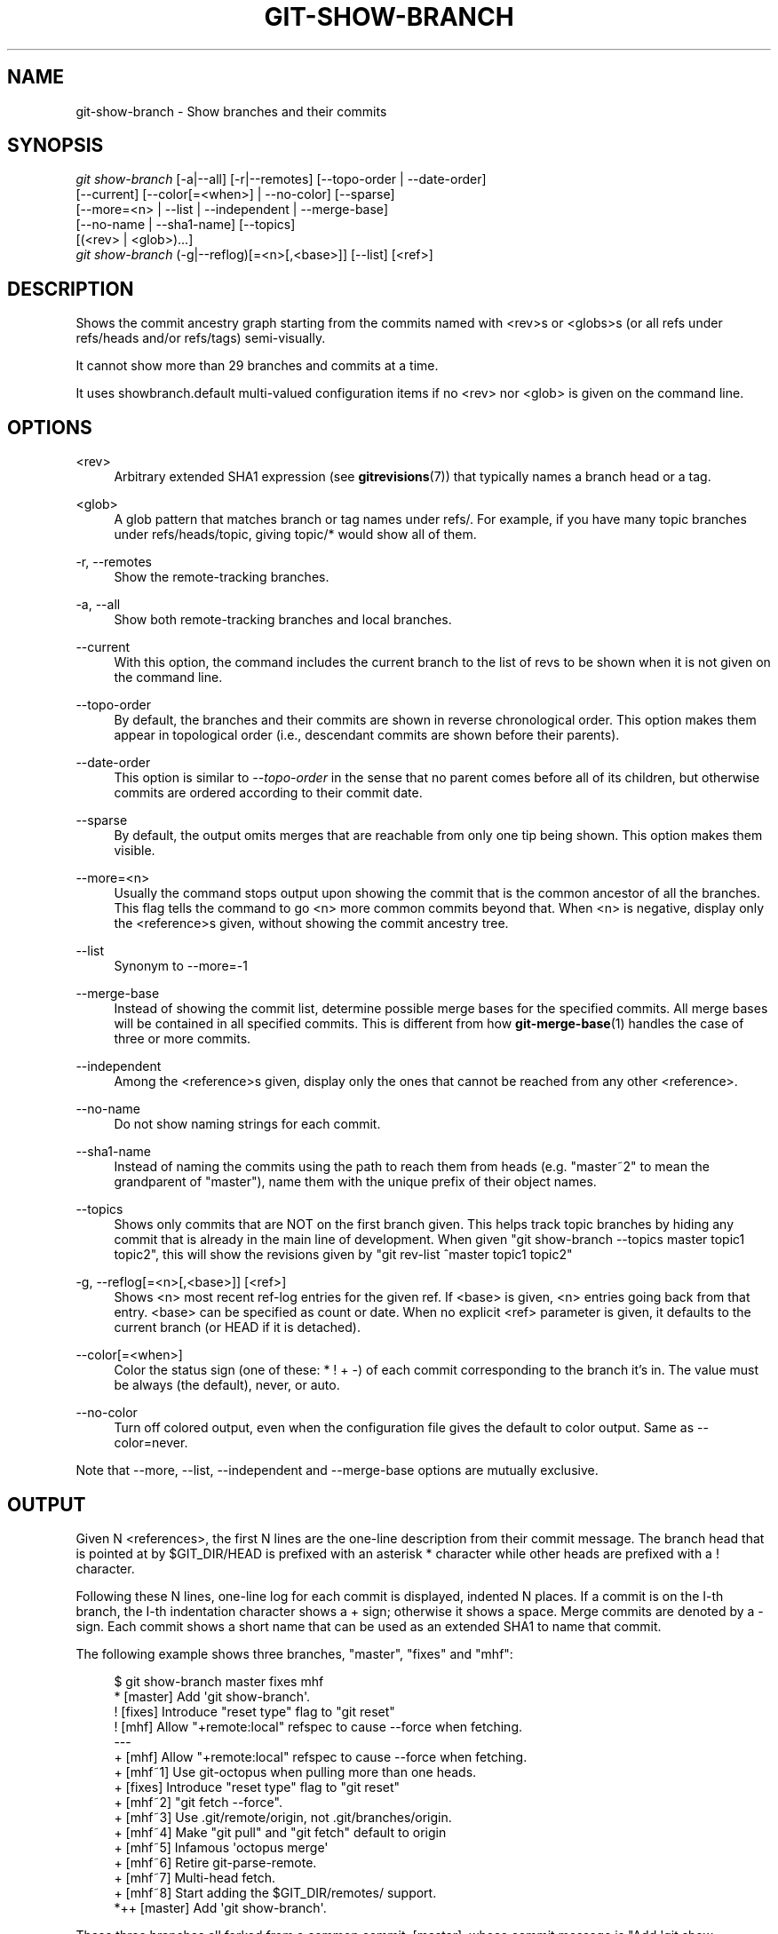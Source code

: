 '\" t
.\"     Title: git-show-branch
.\"    Author: [FIXME: author] [see http://docbook.sf.net/el/author]
.\" Generator: DocBook XSL Stylesheets v1.75.2 <http://docbook.sf.net/>
.\"      Date: 09/30/2011
.\"    Manual: Git Manual
.\"    Source: Git 1.7.7
.\"  Language: English
.\"
.TH "GIT\-SHOW\-BRANCH" "1" "09/30/2011" "Git 1\&.7\&.7" "Git Manual"
.\" -----------------------------------------------------------------
.\" * Define some portability stuff
.\" -----------------------------------------------------------------
.\" ~~~~~~~~~~~~~~~~~~~~~~~~~~~~~~~~~~~~~~~~~~~~~~~~~~~~~~~~~~~~~~~~~
.\" http://bugs.debian.org/507673
.\" http://lists.gnu.org/archive/html/groff/2009-02/msg00013.html
.\" ~~~~~~~~~~~~~~~~~~~~~~~~~~~~~~~~~~~~~~~~~~~~~~~~~~~~~~~~~~~~~~~~~
.ie \n(.g .ds Aq \(aq
.el       .ds Aq '
.\" -----------------------------------------------------------------
.\" * set default formatting
.\" -----------------------------------------------------------------
.\" disable hyphenation
.nh
.\" disable justification (adjust text to left margin only)
.ad l
.\" -----------------------------------------------------------------
.\" * MAIN CONTENT STARTS HERE *
.\" -----------------------------------------------------------------
.SH "NAME"
git-show-branch \- Show branches and their commits
.SH "SYNOPSIS"
.sp
.nf
\fIgit show\-branch\fR [\-a|\-\-all] [\-r|\-\-remotes] [\-\-topo\-order | \-\-date\-order]
                [\-\-current] [\-\-color[=<when>] | \-\-no\-color] [\-\-sparse]
                [\-\-more=<n> | \-\-list | \-\-independent | \-\-merge\-base]
                [\-\-no\-name | \-\-sha1\-name] [\-\-topics]
                [(<rev> | <glob>)\&...]
\fIgit show\-branch\fR (\-g|\-\-reflog)[=<n>[,<base>]] [\-\-list] [<ref>]
.fi
.sp
.SH "DESCRIPTION"
.sp
Shows the commit ancestry graph starting from the commits named with <rev>s or <globs>s (or all refs under refs/heads and/or refs/tags) semi\-visually\&.
.sp
It cannot show more than 29 branches and commits at a time\&.
.sp
It uses showbranch\&.default multi\-valued configuration items if no <rev> nor <glob> is given on the command line\&.
.SH "OPTIONS"
.PP
<rev>
.RS 4
Arbitrary extended SHA1 expression (see
\fBgitrevisions\fR(7)) that typically names a branch head or a tag\&.
.RE
.PP
<glob>
.RS 4
A glob pattern that matches branch or tag names under refs/\&. For example, if you have many topic branches under refs/heads/topic, giving
topic/*
would show all of them\&.
.RE
.PP
\-r, \-\-remotes
.RS 4
Show the remote\-tracking branches\&.
.RE
.PP
\-a, \-\-all
.RS 4
Show both remote\-tracking branches and local branches\&.
.RE
.PP
\-\-current
.RS 4
With this option, the command includes the current branch to the list of revs to be shown when it is not given on the command line\&.
.RE
.PP
\-\-topo\-order
.RS 4
By default, the branches and their commits are shown in reverse chronological order\&. This option makes them appear in topological order (i\&.e\&., descendant commits are shown before their parents)\&.
.RE
.PP
\-\-date\-order
.RS 4
This option is similar to
\fI\-\-topo\-order\fR
in the sense that no parent comes before all of its children, but otherwise commits are ordered according to their commit date\&.
.RE
.PP
\-\-sparse
.RS 4
By default, the output omits merges that are reachable from only one tip being shown\&. This option makes them visible\&.
.RE
.PP
\-\-more=<n>
.RS 4
Usually the command stops output upon showing the commit that is the common ancestor of all the branches\&. This flag tells the command to go <n> more common commits beyond that\&. When <n> is negative, display only the <reference>s given, without showing the commit ancestry tree\&.
.RE
.PP
\-\-list
.RS 4
Synonym to
\-\-more=\-1
.RE
.PP
\-\-merge\-base
.RS 4
Instead of showing the commit list, determine possible merge bases for the specified commits\&. All merge bases will be contained in all specified commits\&. This is different from how
\fBgit-merge-base\fR(1)
handles the case of three or more commits\&.
.RE
.PP
\-\-independent
.RS 4
Among the <reference>s given, display only the ones that cannot be reached from any other <reference>\&.
.RE
.PP
\-\-no\-name
.RS 4
Do not show naming strings for each commit\&.
.RE
.PP
\-\-sha1\-name
.RS 4
Instead of naming the commits using the path to reach them from heads (e\&.g\&. "master~2" to mean the grandparent of "master"), name them with the unique prefix of their object names\&.
.RE
.PP
\-\-topics
.RS 4
Shows only commits that are NOT on the first branch given\&. This helps track topic branches by hiding any commit that is already in the main line of development\&. When given "git show\-branch \-\-topics master topic1 topic2", this will show the revisions given by "git rev\-list ^master topic1 topic2"
.RE
.PP
\-g, \-\-reflog[=<n>[,<base>]] [<ref>]
.RS 4
Shows <n> most recent ref\-log entries for the given ref\&. If <base> is given, <n> entries going back from that entry\&. <base> can be specified as count or date\&. When no explicit <ref> parameter is given, it defaults to the current branch (or
HEAD
if it is detached)\&.
.RE
.PP
\-\-color[=<when>]
.RS 4
Color the status sign (one of these:
*
!
+
\-) of each commit corresponding to the branch it\(cqs in\&. The value must be always (the default), never, or auto\&.
.RE
.PP
\-\-no\-color
.RS 4
Turn off colored output, even when the configuration file gives the default to color output\&. Same as
\-\-color=never\&.
.RE
.sp
Note that \-\-more, \-\-list, \-\-independent and \-\-merge\-base options are mutually exclusive\&.
.SH "OUTPUT"
.sp
Given N <references>, the first N lines are the one\-line description from their commit message\&. The branch head that is pointed at by $GIT_DIR/HEAD is prefixed with an asterisk * character while other heads are prefixed with a ! character\&.
.sp
Following these N lines, one\-line log for each commit is displayed, indented N places\&. If a commit is on the I\-th branch, the I\-th indentation character shows a + sign; otherwise it shows a space\&. Merge commits are denoted by a \- sign\&. Each commit shows a short name that can be used as an extended SHA1 to name that commit\&.
.sp
The following example shows three branches, "master", "fixes" and "mhf":
.sp
.if n \{\
.RS 4
.\}
.nf
$ git show\-branch master fixes mhf
* [master] Add \(aqgit show\-branch\(aq\&.
 ! [fixes] Introduce "reset type" flag to "git reset"
  ! [mhf] Allow "+remote:local" refspec to cause \-\-force when fetching\&.
\-\-\-
  + [mhf] Allow "+remote:local" refspec to cause \-\-force when fetching\&.
  + [mhf~1] Use git\-octopus when pulling more than one heads\&.
 +  [fixes] Introduce "reset type" flag to "git reset"
  + [mhf~2] "git fetch \-\-force"\&.
  + [mhf~3] Use \&.git/remote/origin, not \&.git/branches/origin\&.
  + [mhf~4] Make "git pull" and "git fetch" default to origin
  + [mhf~5] Infamous \(aqoctopus merge\(aq
  + [mhf~6] Retire git\-parse\-remote\&.
  + [mhf~7] Multi\-head fetch\&.
  + [mhf~8] Start adding the $GIT_DIR/remotes/ support\&.
*++ [master] Add \(aqgit show\-branch\(aq\&.
.fi
.if n \{\
.RE
.\}
.sp
.sp
These three branches all forked from a common commit, [master], whose commit message is "Add \(aqgit show\-branch\(aq"\&. The "fixes" branch adds one commit "Introduce "reset type" flag to "git reset""\&. The "mhf" branch adds many other commits\&. The current branch is "master"\&.
.SH "EXAMPLE"
.sp
If you keep your primary branches immediately under refs/heads, and topic branches in subdirectories of it, having the following in the configuration file may help:
.sp
.if n \{\
.RS 4
.\}
.nf
[showbranch]
        default = \-\-topo\-order
        default = heads/*
.fi
.if n \{\
.RE
.\}
.sp
.sp
With this, git show\-branch without extra parameters would show only the primary branches\&. In addition, if you happen to be on your topic branch, it is shown as well\&.
.sp
.if n \{\
.RS 4
.\}
.nf
$ git show\-branch \-\-reflog="10,1 hour ago" \-\-list master
.fi
.if n \{\
.RE
.\}
.sp
.sp
shows 10 reflog entries going back from the tip as of 1 hour ago\&. Without \-\-list, the output also shows how these tips are topologically related with each other\&.
.SH "GIT"
.sp
Part of the \fBgit\fR(1) suite
